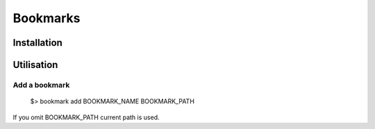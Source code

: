 Bookmarks
=========

Installation
------------


Utilisation
-----------

Add a bookmark
~~~~~~~~~~~~~~

  $> bookmark add BOOKMARK_NAME BOOKMARK_PATH
  
If you omit BOOKMARK_PATH current path is used.
